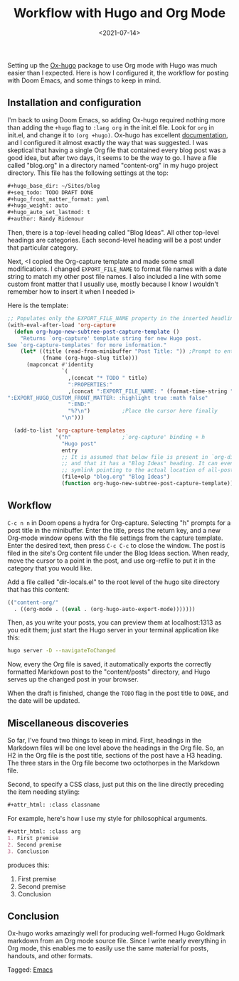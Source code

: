 #+TITLE: Workflow with Hugo and Org Mode
#+draft: false
#+filetags: emacs hugo org
#+date: <2021-07-14>
#+mathjax:  

Setting up the [[https://github.com/kaushalmodi/ox-hugo][Ox-hugo]] package to use Org mode with Hugo was much easier than I expected. Here is how I configured it, the workflow for posting with Doom Emacs, and some things to keep in mind.


** Installation and configuration

I'm back to using Doom Emacs, so adding Ox-hugo required nothing more than adding the ~+hugo~ flag to ~:lang org~ in the init.el file. Look for ~org~ in init.el, and change it to ~(org +hugo)~. Ox-hugo has excellent [[https://ox-hugo.scripter.co/][documentation]], and I configured it almost exactly the way that was suggested. I was skeptical that having a single Org file that contained every blog post was a good idea, but after two days, it seems to be the way to go. I have a file called "blog.org" in a directory named "content-org" in my hugo project directory. This file has the following settings at the top:

#+begin_src org
#+hugo_base_dir: ~/Sites/blog
#+seq_todo: TODO DRAFT DONE
#+hugo_front_matter_format: yaml
#+hugo_weight: auto
#+hugo_auto_set_lastmod: t
#+author: Randy Ridenour
#+end_src

Then, there is a top-level heading called "Blog Ideas". All other top-level headings are categories. Each second-level heading will be a post under that particular category.

Next, <I copied the Org-capture template and made some small modifications. I changed ~EXPORT_FILE_NAME~ to format file names with a date string to match my other post file names. I also included a line with some custom front matter that I usually use, mostly because I know I wouldn't remember how to insert it when I needed i>

Here is the template:

#+begin_src emacs-lisp
;; Populates only the EXPORT_FILE_NAME property in the inserted headline.
(with-eval-after-load 'org-capture
  (defun org-hugo-new-subtree-post-capture-template ()
    "Returns `org-capture' template string for new Hugo post.
See `org-capture-templates' for more information."
    (let* ((title (read-from-minibuffer "Post Title: ")) ;Prompt to enter the post title
           (fname (org-hugo-slug title)))
      (mapconcat #'identity
                 `(
                   ,(concat "* TODO " title)
                   ":PROPERTIES:"
                   ,(concat ":EXPORT_FILE_NAME: " (format-time-string "%Y%m%d-") fname)
":EXPORT_HUGO_CUSTOM_FRONT_MATTER: :highlight true :math false"
                   ":END:"
                   "%?\n")          ;Place the cursor here finally
                 "\n")))

  (add-to-list 'org-capture-templates
               '("h"                ;`org-capture' binding + h
                 "Hugo post"
                 entry
                 ;; It is assumed that below file is present in `org-directory'
                 ;; and that it has a "Blog Ideas" heading. It can even be a
                 ;; symlink pointing to the actual location of all-posts.org!
                 (file+olp "blog.org" "Blog Ideas")
                 (function org-hugo-new-subtree-post-capture-template))))
#+end_src


** Workflow

~C-c n n~ in Doom opens a hydra for Org-capture. Selecting "h" prompts for a post title in the minibuffer. Enter the title, press the return key, and a new Org-mode window opens with the file settings from the capture template. Enter the desired text, then press ~C-c C-c~ to close the window. The post is filed in the site's Org content file under the Blog Ideas section. When ready, move the cursor to a point in the post, and use org-refile to put it in the category that you would like.

Add a file called "dir-locals.el" to the root level of the hugo site directory that has this content:

#+begin_src emacs-lisp
(("content-org/"
  . ((org-mode . ((eval . (org-hugo-auto-export-mode)))))))
#+end_src

Then, as you write your posts, you can preview them at localhost:1313 as you edit them; just start the Hugo server in your terminal application like this:

#+begin_src bash
hugo server -D --navigateToChanged
#+end_src

Now, every the Org file is saved, it automatically exports the correctly formatted Markdown post to the "content/posts" directory, and Hugo serves up the changed post in your browser.

When the draft is finished, change the ~TODO~ flag in the post title to ~DONE~, and the date will be updated.

** Miscellaneous discoveries

So far, I've found two things to keep in mind. First, headings in the Markdown files will be one level above the headings in the Org file. So, an H2 in the Org file is the post title, sections of the post have a H3 heading. The three stars in the Org file become two octothorpes in the Markdown file.

Second, to specify a CSS class, just put this on the line directly preceding the item needing styling:

#+begin_src org
#+attr_html: :class classname
#+end_src

For example, here's how I use my style for philosophical arguments.

#+begin_src org
#+attr_html: :class arg
1. First premise
2. Second premise
3. Conclusion
#+end_src

produces this:

#+attr_html: :class arg
1. First premise
2. Second premise
3. Conclusion



** Conclusion

Ox-hugo works amazingly well for producing well-formed Hugo Goldmark markdown from an Org mode source file. Since I write nearly everything in Org mode, this enables me to easily use the same material for posts, handouts, and other formats.



#+begin_tagline
Tagged: [[file:../tags/emacs.org][Emacs]]
#+end_tagline
